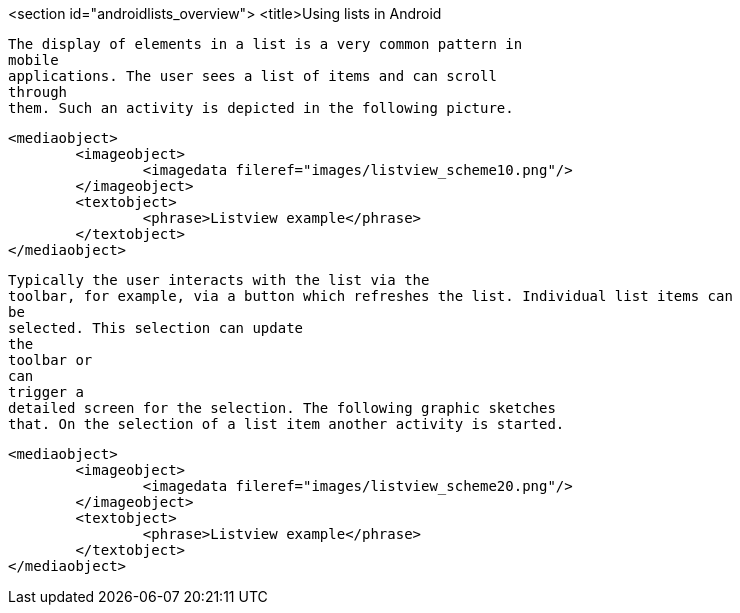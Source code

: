 <section id="androidlists_overview">
	<title>Using lists in Android
	
		The display of elements in a list is a very common pattern in
		mobile
		applications. The user sees a list of items and can scroll
		through
		them. Such an activity is depicted in the following picture.
	
	
		<mediaobject>
			<imageobject>
				<imagedata fileref="images/listview_scheme10.png"/>
			</imageobject>
			<textobject>
				<phrase>Listview example</phrase>
			</textobject>
		</mediaobject>
	
	
		Typically the user interacts with the list via the
		toolbar, for example, via a button which refreshes the list. Individual list items can
		be
		selected. This selection can update
		the
		toolbar or
		can
		trigger a
		detailed screen for the selection. The following graphic sketches
		that. On the selection of a list item another activity is started.
	

	
		<mediaobject>
			<imageobject>
				<imagedata fileref="images/listview_scheme20.png"/>
			</imageobject>
			<textobject>
				<phrase>Listview example</phrase>
			</textobject>
		</mediaobject>
	

